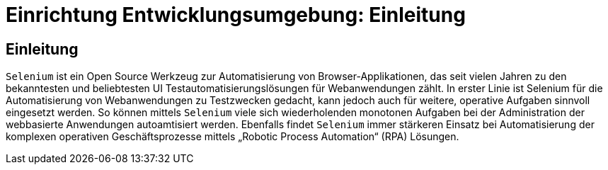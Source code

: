 = Einrichtung Entwicklungsumgebung: Einleitung

// tag::inhalt[]
[[selenium-einleitung]]
== Einleitung
`Selenium` ist ein Open Source Werkzeug zur Automatisierung von Browser-Applikationen,
das seit vielen Jahren zu den bekanntesten und beliebtesten UI Testautomatisierungslösungen für Webanwendungen zählt.
In erster Linie ist Selenium für die Automatisierung von Webanwendungen zu Testzwecken gedacht, kann jedoch auch für
weitere, operative Aufgaben sinnvoll eingesetzt werden. So können mittels `Selenium` viele sich wiederholenden monotonen
Aufgaben bei der Administration der  webbasierte Anwendungen autoamtisiert werden.
Ebenfalls findet `Selenium` immer stärkeren Einsatz bei Automatisierung der komplexen operativen Geschäftsprozesse
mittels „Robotic Process Automation“ (RPA) Lösungen.

// end::inhalt[]
